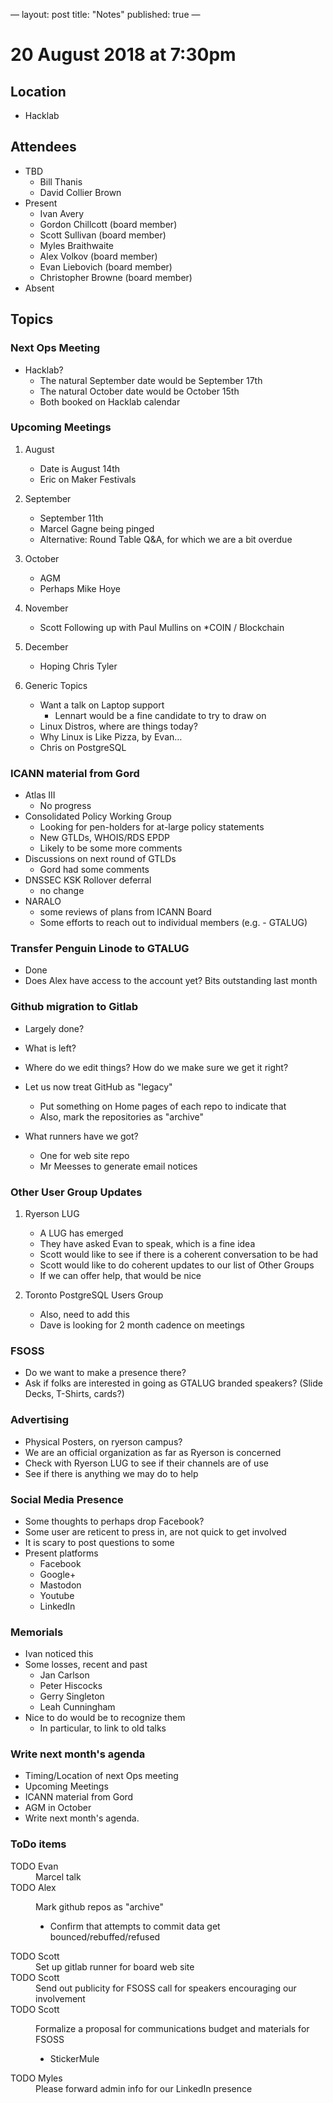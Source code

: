 ---
layout: post
title: "Notes"
published: true
---

* 20 August 2018 at 7:30pm

** Location

- Hacklab

** Attendees
- TBD
  - Bill Thanis
  - David Collier Brown

- Present
    - Ivan Avery
    - Gordon Chillcott (board member)
    - Scott Sullivan (board member)
    - Myles Braithwaite
    - Alex Volkov (board member)
    - Evan Liebovich (board member)
    - Christopher Browne (board member)
- Absent

** Topics
*** Next Ops Meeting

  - Hacklab?
    - The natural September date would be September 17th
    - The natural October date would be October 15th
    - Both booked on Hacklab calendar

*** Upcoming Meetings

**** August
  - Date is August 14th
  - Eric on Maker Festivals

**** September
  - September 11th
  - Marcel Gagne being pinged
  - Alternative: Round Table Q&A, for which we are a bit overdue

**** October
  - AGM
  - Perhaps Mike Hoye

**** November
  - Scott Following up with Paul Mullins on *COIN / Blockchain

**** December
  - Hoping Chris Tyler

**** Generic Topics
  - Want a talk on Laptop support
    - Lennart would be a fine candidate to try to draw on
  - Linux Distros, where are things today?
  - Why Linux is Like Pizza, by Evan...
  - Chris on PostgreSQL

*** ICANN material from Gord
  - Atlas III
    - No progress
  - Consolidated Policy Working Group
    - Looking for pen-holders for at-large policy statements
    - New GTLDs, WHOIS/RDS EPDP
    - Likely to be some more comments
  - Discussions on next round of GTLDs
    - Gord had some comments
  - DNSSEC KSK Rollover deferral
    - no change
  - NARALO
    - some reviews of plans from ICANN Board
    - Some efforts to reach out to individual members (e.g. - GTALUG)

*** Transfer Penguin Linode to GTALUG
  - Done
  - Does Alex have access to the account yet?  Bits outstanding last month

*** Github migration to Gitlab
  - Largely done?
  - What is left?
  - Where do we edit things?  How do we make sure we get it right?

  - Let us now treat GitHub as "legacy"
    - Put something on Home pages of each repo to indicate that
    - Also, mark the repositories as "archive"
  - What runners have we got?
    - One for web site repo
    - Mr Meesses to generate email notices
*** Other User Group Updates
**** Ryerson LUG
  - A LUG has emerged
  - They have asked Evan to speak, which is a fine idea
  - Scott would like to see if there is a coherent conversation to be had
  - Scott would like to do coherent updates to our list of Other Groups
  - If we can offer help, that would be nice

**** Toronto PostgreSQL Users Group
  - Also, need to add this
  - Dave is looking for 2 month cadence on meetings

*** FSOSS
  - Do we want to make a presence there?
  - Ask if folks are interested in going as GTALUG branded speakers?
     (Slide Decks, T-Shirts, cards?)

*** Advertising
  - Physical Posters, on ryerson campus?
  - We are an official organization as far as Ryerson is concerned
  - Check with Ryerson LUG to see if their channels are of use
  - See if there is anything we may do to help

*** Social Media Presence
  - Some thoughts to perhaps drop Facebook?
  - Some user are reticent to press in, are not quick to get involved
  - It is scary to post questions to some
  - Present platforms
    - Facebook
    - Google+
    - Mastodon
    - Youtube
    - LinkedIn

*** Memorials
  - Ivan noticed this
  - Some losses, recent and past
    - Jan Carlson
    - Peter Hiscocks
    - Gerry Singleton
    - Leah Cunningham
  - Nice to do would be to recognize them
    - In particular, to link to old talks

*** Write next month's agenda
 - Timing/Location of next Ops meeting
 - Upcoming Meetings
 - ICANN material from Gord
 - AGM in October
 - Write next month's agenda.

*** ToDo items
  - TODO Evan :: Marcel talk
  - TODO Alex :: Mark github repos as "archive"
    - Confirm that attempts to commit data get bounced/rebuffed/refused
  - TODO Scott :: Set up gitlab runner for board web site
  - TODO Scott :: Send out publicity for FSOSS call for speakers encouraging our involvement
  - TODO Scott :: Formalize a proposal for communications budget and materials for FSOSS
    - StickerMule
  - TODO Myles :: Please forward admin info for our LinkedIn presence
